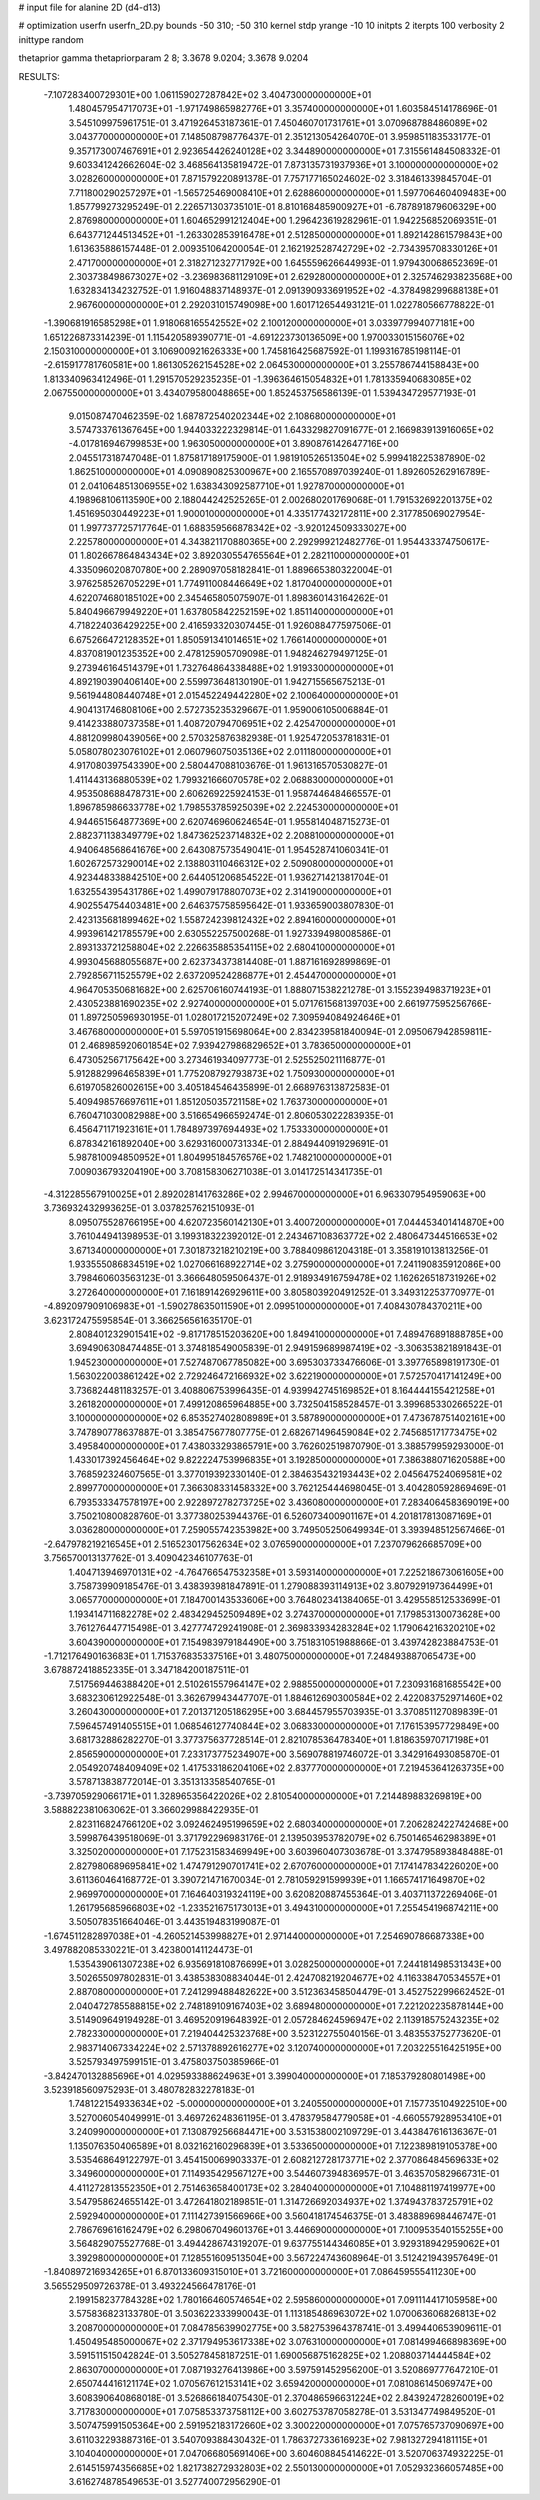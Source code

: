 # input file for alanine 2D (d4-d13)

# optimization
userfn       userfn_2D.py
bounds       -50 310; -50 310
kernel       stdp
yrange       -10 10
initpts      2
iterpts      100
verbosity    2
inittype     random

thetaprior gamma
thetapriorparam 2 8; 3.3678 9.0204; 3.3678 9.0204


RESULTS:
 -7.107283400729301E+00  1.061159027287842E+02       3.404730000000000E+01
  1.480457954717073E+01 -1.971749865982776E+01       3.357400000000000E+01       1.603584514178696E-01       3.545109975961751E-01  3.471926453187361E-01
  7.450460701731761E+01  3.070968788486089E+02       3.043770000000000E+01       7.148508798776437E-01       2.351213054264070E-01  3.959851183533177E-01
  9.357173007467691E+01  2.923654426240128E+02       3.344890000000000E+01       7.315561484508332E-01       9.603341242662604E-02  3.468564135819472E-01
  7.873135731937936E+01  3.100000000000000E+02       3.028260000000000E+01       7.871579220891378E-01       7.757177165024602E-02  3.318461339845704E-01
  7.711800290257297E+01 -1.565725469008410E+01       2.628860000000000E+01       1.597706460409483E+00       1.857799273295249E-01  2.226571303735101E-01
  8.810168485900927E+01 -6.787891879606329E+00       2.876980000000000E+01       1.604652991212404E+00       1.296423619282961E-01  1.942256852069351E-01
  6.643771244513452E+01 -1.263302853916478E+01       2.512850000000000E+01       1.892142861579843E+00       1.613635886157448E-01  2.009351064200054E-01
  2.162192528742729E+02 -2.734395708330126E+01       2.471700000000000E+01       2.318271232771792E+00       1.645559626644993E-01  1.979430068652369E-01
  2.303738498673027E+02 -3.236983681129109E+01       2.629280000000000E+01       2.325746293823568E+00       1.632834134232752E-01  1.916048837148937E-01
  2.091390933691952E+02 -4.378498299688138E+01       2.967600000000000E+01       2.292031015749098E+00       1.601712654493121E-01  1.022780566778822E-01
 -1.390681916585298E+01  1.918068165542552E+02       2.100120000000000E+01       3.033977994077181E+00       1.651226873314239E-01  1.115420589390771E-01
 -4.691223730136509E+00  1.970033015156076E+02       2.150310000000000E+01       3.106900921626333E+00       1.745816425687592E-01  1.199316785198114E-01
 -2.615917781760581E+00  1.861305262154528E+02       2.064530000000000E+01       3.255786744158843E+00       1.813340963412496E-01  1.291570529235235E-01
 -1.396364615054832E+01  1.781335940683085E+02       2.067550000000000E+01       3.434079580048865E+00       1.852453756586139E-01  1.539434729577193E-01
  9.015087470462359E-02  1.687872540202344E+02       2.108680000000000E+01       3.574733761367645E+00       1.944033222329814E-01  1.643329827091677E-01
  2.166983913916065E+02 -4.017816946799853E+00       1.963050000000000E+01       3.890876142647716E+00       2.045517318747048E-01  1.875817189175900E-01
  1.981910526513504E+02  5.999418225387890E-02       1.862510000000000E+01       4.090890825300967E+00       2.165570897039240E-01  1.892605262916789E-01
  2.041064851306955E+02  1.638343092587710E+01       1.927870000000000E+01       4.198968106113590E+00       2.188044242525265E-01  2.002680201769068E-01
  1.791532692201375E+02  1.451695030449223E+01       1.900010000000000E+01       4.335177432172811E+00       2.317785069027954E-01  1.997737725717764E-01
  1.688359566878342E+02 -3.920124509333027E+00       2.225780000000000E+01       4.343821170880365E+00       2.292999212482776E-01  1.954433374750617E-01
  1.802667864843434E+02  3.892030554765564E+01       2.282110000000000E+01       4.335096020870780E+00       2.289097058182841E-01  1.889665380322004E-01
  3.976258526705229E+01  1.774911008446649E+02       1.817040000000000E+01       4.622074680185102E+00       2.345465805075907E-01  1.898360143164262E-01
  5.840496679949220E+01  1.637805842252159E+02       1.851140000000000E+01       4.718224036429225E+00       2.416593320307445E-01  1.926088477597506E-01
  6.675266472128352E+01  1.850591341014651E+02       1.766140000000000E+01       4.837081901235352E+00       2.478125905709098E-01  1.948246279497125E-01
  9.273946164514379E+01  1.732764864338488E+02       1.919330000000000E+01       4.892190390406140E+00       2.559973648130190E-01  1.942715565675213E-01
  9.561944808440748E+01  2.015452249442280E+02       2.100640000000000E+01       4.904131746808106E+00       2.572735235329667E-01  1.959006105006884E-01
  9.414233880737358E+01  1.408720794706951E+02       2.425470000000000E+01       4.881209980439056E+00       2.570325876382938E-01  1.925472053781831E-01
  5.058078023076102E+01  2.060796075035136E+02       2.011180000000000E+01       4.917080397543390E+00       2.580447088103676E-01  1.961316570530827E-01
  1.411443136880539E+02  1.799321666070578E+02       2.068830000000000E+01       4.953508688478731E+00       2.606269225924153E-01  1.958744648466557E-01
  1.896785986633778E+02  1.798553785925039E+02       2.224530000000000E+01       4.944651564877369E+00       2.620746960624654E-01  1.955814048715273E-01
  2.882371138349779E+02  1.847362523714832E+02       2.208810000000000E+01       4.940648568641676E+00       2.643087573549041E-01  1.954528741060341E-01
  1.602672573290014E+02  2.138803110466312E+02       2.509080000000000E+01       4.923448338842510E+00       2.644051206854522E-01  1.936271421381704E-01
  1.632554395431786E+02  1.499079178807073E+02       2.314190000000000E+01       4.902554754403481E+00       2.646375758595642E-01  1.933659003807830E-01
  2.423135681899462E+02  1.558724239812432E+02       2.894160000000000E+01       4.993961421785579E+00       2.630552257500268E-01  1.927339498008586E-01
  2.893133721258804E+02  2.226635885354115E+02       2.680410000000000E+01       4.993045688055687E+00       2.623734373814408E-01  1.887161692899869E-01
  2.792856711525579E+02  2.637209524286877E+01       2.454470000000000E+01       4.964705350681682E+00       2.625706160744193E-01  1.888071538221278E-01
  3.155239498371923E+01  2.430523881690235E+02       2.927400000000000E+01       5.071761568139703E+00       2.661977595256766E-01  1.897250596930195E-01
  1.028017215207249E+02  7.309594084924646E+01       3.467680000000000E+01       5.597051915698064E+00       2.834239581840094E-01  2.095067942859811E-01
  2.468985920601854E+02  7.939427986829652E+01       3.783650000000000E+01       6.473052567175642E+00       3.273461934097773E-01  2.525525021116877E-01
  5.912882996465839E+01  1.775208792793873E+02       1.750930000000000E+01       6.619705826002615E+00       3.405184546435899E-01  2.668976313872583E-01
  5.409498576697611E+01  1.851205035721158E+02       1.763730000000000E+01       6.760471030082988E+00       3.516654966592474E-01  2.806053022283935E-01
  6.456471171923161E+01  1.784897397694493E+02       1.753330000000000E+01       6.878342161892040E+00       3.629316000731334E-01  2.884944091929691E-01
  5.987810094850952E+01  1.804995184576576E+02       1.748210000000000E+01       7.009036793204190E+00       3.708158306271038E-01  3.014172514341735E-01
 -4.312285567910025E+01  2.892028141763286E+02       2.994670000000000E+01       6.963307954959063E+00       3.736932432993625E-01  3.037825762151093E-01
  8.095075528766195E+00  4.620723560142130E+01       3.400720000000000E+01       7.044453401414870E+00       3.761044941398953E-01  3.199318322392012E-01
  2.243467108363772E+02  2.480647344516653E+02       3.671340000000000E+01       7.301873218210219E+00       3.788409861204318E-01  3.358191013813256E-01
  1.933555086834519E+02  1.027066168922714E+02       3.275900000000000E+01       7.241190835912086E+00       3.798460603563123E-01  3.366648059506437E-01
  2.918934916759478E+02  1.162626518731926E+02       3.272640000000000E+01       7.161891426929611E+00       3.805803920491252E-01  3.349312253770977E-01
 -4.892097909106983E+01 -1.590278635011590E+01       2.099510000000000E+01       7.408430784370211E+00       3.623172475595854E-01  3.366256561635170E-01
  2.808401232901541E+02 -9.817178515203620E+00       1.849410000000000E+01       7.489476891888785E+00       3.694906308474485E-01  3.374818549005839E-01
  2.949159689987419E+02 -3.306353821891843E-01       1.945230000000000E+01       7.527487067785082E+00       3.695303733476606E-01  3.397765898191730E-01
  1.563022003861242E+02  2.729246472166932E+02       3.622190000000000E+01       7.572570417141249E+00       3.736824481183257E-01  3.408806753996435E-01
  4.939942745169852E+01  8.164444155421258E+01       3.261820000000000E+01       7.499120865964885E+00       3.732504158528457E-01  3.399685330266522E-01
  3.100000000000000E+02  6.853527402808989E+01       3.587890000000000E+01       7.473678751402161E+00       3.747890778637887E-01  3.385475677807775E-01
  2.682671496459084E+02  2.745685171773475E+02       3.495840000000000E+01       7.438033293865791E+00       3.762602519870790E-01  3.388579959293000E-01
  1.433017392456464E+02  9.822224753996835E+01       3.192850000000000E+01       7.386388071620588E+00       3.768592324607565E-01  3.377019392330140E-01
  2.384635432193443E+02  2.045647524069581E+02       2.899770000000000E+01       7.366308331458332E+00       3.762125444698045E-01  3.404280592869469E-01
  6.793533347578197E+00  2.922897278273725E+02       3.436080000000000E+01       7.283406458369019E+00       3.750210800828760E-01  3.377380253944376E-01
  6.526073400901167E+01  4.201817813087169E+01       3.036280000000000E+01       7.259055742353982E+00       3.749505250649934E-01  3.393948512567466E-01
 -2.647978219216545E+01  2.516523017562634E+02       3.076590000000000E+01       7.237079626685709E+00       3.756570013137762E-01  3.409042346107763E-01
  1.404713946970131E+02 -4.764766547532358E+01       3.593140000000000E+01       7.225218673061605E+00       3.758739909185476E-01  3.438393981847891E-01
  1.279088393114913E+02  3.807929197364499E+01       3.065770000000000E+01       7.184700143533606E+00       3.764802341384065E-01  3.429558512533699E-01
  1.193414711682278E+02  2.483429452509489E+02       3.274370000000000E+01       7.179853130073628E+00       3.761276447715498E-01  3.427774729241908E-01
  2.369833934283284E+02  1.179064216320210E+02       3.604390000000000E+01       7.154983979184490E+00       3.751831051988866E-01  3.439742823884753E-01
 -1.712176490163683E+01  1.715376835337516E+01       3.480750000000000E+01       7.248493887065473E+00       3.678872418852335E-01  3.347184200187511E-01
  7.517569446388420E+01  2.510261557964147E+02       2.988550000000000E+01       7.230931681685542E+00       3.683230612922548E-01  3.362679943447707E-01
  1.884612690300584E+02  2.422083752971460E+02       3.260430000000000E+01       7.201371205186295E+00       3.684457955703935E-01  3.370851127089839E-01
  7.596457491405515E+01  1.068546127740844E+02       3.068330000000000E+01       7.176153957729849E+00       3.681732886282270E-01  3.377375637728514E-01
  2.821078536478340E+01  1.818635970717198E+01       2.856590000000000E+01       7.233173775234907E+00       3.569078819746072E-01  3.342916493085870E-01
  2.054920748409409E+02  1.417533186204106E+02       2.837770000000000E+01       7.219453641263735E+00       3.578713838772014E-01  3.351313358540765E-01
 -3.739705929066171E+01  1.328965356422026E+02       2.810540000000000E+01       7.214489883269819E+00       3.588822381063062E-01  3.366029988422935E-01
  2.823116824766120E+02  3.092462495199659E+02       2.680340000000000E+01       7.206282422742468E+00       3.599876439518069E-01  3.371792296983176E-01
  2.139503953782079E+02  6.750146546298389E+01       3.325020000000000E+01       7.175231583469949E+00       3.603960407303678E-01  3.374795893848488E-01
  2.827980689695841E+02  1.474791290701741E+02       2.670760000000000E+01       7.174147834226020E+00       3.611360464168772E-01  3.390721471670034E-01
  2.781059291599939E+01  1.166574171649870E+02       2.969970000000000E+01       7.164640319324119E+00       3.620820887455364E-01  3.403711372269406E-01
  1.261795685966803E+02 -1.233521675173013E+01       3.494310000000000E+01       7.255454196874211E+00       3.505078351664046E-01  3.443519483199087E-01
 -1.674511282897038E+01 -4.260521453998827E+01       2.971440000000000E+01       7.254690786687338E+00       3.497882085330221E-01  3.423800141124473E-01
  1.535439061307238E+02  6.935691810876699E+01       3.028250000000000E+01       7.244181498531343E+00       3.502655097802831E-01  3.438538308834044E-01
  2.424708219204677E+02  4.116338470534557E+01       2.887080000000000E+01       7.241299488482622E+00       3.512363458504479E-01  3.452752299662452E-01
  2.040472785588815E+02  2.748189109167403E+02       3.689480000000000E+01       7.221202235878144E+00       3.514909649194928E-01  3.469520919648392E-01
  2.057284624596947E+02  2.113918575243235E+02       2.782330000000000E+01       7.219404425323768E+00       3.523122755040156E-01  3.483553752773620E-01
  2.983714067334224E+02  2.571378892616277E+02       3.120740000000000E+01       7.203225516425195E+00       3.525793497599151E-01  3.475803750385966E-01
 -3.842470132885696E+01  4.029593388624963E+01       3.399040000000000E+01       7.185379280801498E+00       3.523918560975293E-01  3.480782832278183E-01
  1.748122154933634E+02 -5.000000000000000E+01       3.240550000000000E+01       7.157735104922510E+00       3.527006054049991E-01  3.469726248361195E-01
  3.478379584779058E+01 -4.660557928953410E+01       3.240990000000000E+01       7.130879256684471E+00       3.531538002109729E-01  3.443847616136367E-01
  1.135076350406589E+01  8.032162160296839E+01       3.533650000000000E+01       7.122389819105378E+00       3.535468649122797E-01  3.454150069903337E-01
  2.608212728173771E+02  2.377086484569633E+02       3.349600000000000E+01       7.114935429567127E+00       3.544607394836957E-01  3.463570582966731E-01
  4.411272813552350E+01  2.751463658400173E+02       3.284040000000000E+01       7.104881197419977E+00       3.547958624655142E-01  3.472641802189851E-01
  1.314726692034937E+02  1.374943783725791E+02       2.592940000000000E+01       7.111427391566966E+00       3.560418174546375E-01  3.483889698446747E-01
  2.786769616162479E+02  6.298067049601376E+01       3.446690000000000E+01       7.100953540155255E+00       3.564829075527768E-01  3.494428674319207E-01
  9.637755144346085E+01  3.929318942959062E+01       3.392980000000000E+01       7.128551609513504E+00       3.567224743608964E-01  3.512421943957649E-01
 -1.840897216934265E+01  6.870133609315010E+01       3.721600000000000E+01       7.086459555411230E+00       3.565529509726378E-01  3.493224566478176E-01
  2.199158237784328E+02  1.780166460574654E+02       2.595860000000000E+01       7.091114417105958E+00       3.575836823133780E-01  3.503622333990043E-01
  1.113185486963072E+02  1.070063606826813E+02       3.208700000000000E+01       7.084785639902775E+00       3.582753964378741E-01  3.499440653909611E-01
  1.450495485000067E+02  2.371794953617338E+02       3.076310000000000E+01       7.081499466898369E+00       3.591511515042824E-01  3.505278458187251E-01
  1.690056875162825E+02  1.208803714444584E+02       2.863070000000000E+01       7.087193276413986E+00       3.597591452956200E-01  3.520869777647210E-01
  2.650744416121174E+02  1.070567612153141E+02       3.659420000000000E+01       7.081086145069747E+00       3.608390640868018E-01  3.526866184075430E-01
  2.370486596631224E+02  2.843924728260019E+02       3.717830000000000E+01       7.075853373758112E+00       3.602753787058278E-01  3.531347749849520E-01
  3.507475991505364E+00  2.591952183172660E+02       3.300220000000000E+01       7.075765737090697E+00       3.611032293887316E-01  3.540709388430432E-01
  1.786372733616923E+02  7.981327294181115E+01       3.104040000000000E+01       7.047066805691406E+00       3.604608845414622E-01  3.520706374932225E-01
  2.614515974356685E+02  1.821738272932803E+02       2.550130000000000E+01       7.052932366057485E+00       3.616274878549653E-01  3.527740072956290E-01